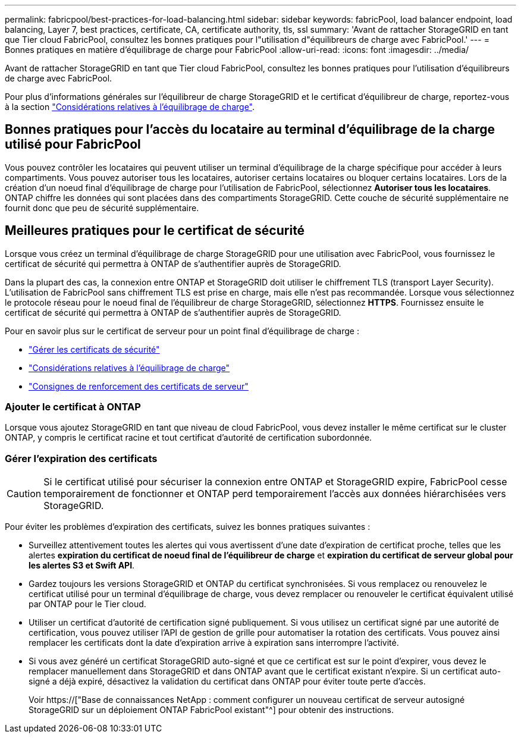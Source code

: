 ---
permalink: fabricpool/best-practices-for-load-balancing.html 
sidebar: sidebar 
keywords: fabricPool, load balancer endpoint, load balancing, Layer 7, best practices, certificate, CA, certificate authority, tls, ssl 
summary: 'Avant de rattacher StorageGRID en tant que Tier cloud FabricPool, consultez les bonnes pratiques pour l"utilisation d"équilibreurs de charge avec FabricPool.' 
---
= Bonnes pratiques en matière d'équilibrage de charge pour FabricPool
:allow-uri-read: 
:icons: font
:imagesdir: ../media/


[role="lead"]
Avant de rattacher StorageGRID en tant que Tier cloud FabricPool, consultez les bonnes pratiques pour l'utilisation d'équilibreurs de charge avec FabricPool.

Pour plus d'informations générales sur l'équilibreur de charge StorageGRID et le certificat d'équilibreur de charge, reportez-vous à la section link:../admin/managing-load-balancing.html["Considérations relatives à l'équilibrage de charge"].



== Bonnes pratiques pour l'accès du locataire au terminal d'équilibrage de la charge utilisé pour FabricPool

Vous pouvez contrôler les locataires qui peuvent utiliser un terminal d'équilibrage de la charge spécifique pour accéder à leurs compartiments. Vous pouvez autoriser tous les locataires, autoriser certains locataires ou bloquer certains locataires. Lors de la création d'un noeud final d'équilibrage de charge pour l'utilisation de FabricPool, sélectionnez *Autoriser tous les locataires*. ONTAP chiffre les données qui sont placées dans des compartiments StorageGRID. Cette couche de sécurité supplémentaire ne fournit donc que peu de sécurité supplémentaire.



== Meilleures pratiques pour le certificat de sécurité

Lorsque vous créez un terminal d'équilibrage de charge StorageGRID pour une utilisation avec FabricPool, vous fournissez le certificat de sécurité qui permettra à ONTAP de s'authentifier auprès de StorageGRID.

Dans la plupart des cas, la connexion entre ONTAP et StorageGRID doit utiliser le chiffrement TLS (transport Layer Security). L'utilisation de FabricPool sans chiffrement TLS est prise en charge, mais elle n'est pas recommandée. Lorsque vous sélectionnez le protocole réseau pour le noeud final de l'équilibreur de charge StorageGRID, sélectionnez *HTTPS*. Fournissez ensuite le certificat de sécurité qui permettra à ONTAP de s'authentifier auprès de StorageGRID.

Pour en savoir plus sur le certificat de serveur pour un point final d'équilibrage de charge :

* link:../admin/using-storagegrid-security-certificates.html["Gérer les certificats de sécurité"]
* link:../admin/managing-load-balancing.html["Considérations relatives à l'équilibrage de charge"]
* link:../harden/hardening-guideline-for-server-certificates.html["Consignes de renforcement des certificats de serveur"]




=== Ajouter le certificat à ONTAP

Lorsque vous ajoutez StorageGRID en tant que niveau de cloud FabricPool, vous devez installer le même certificat sur le cluster ONTAP, y compris le certificat racine et tout certificat d'autorité de certification subordonnée.



=== Gérer l'expiration des certificats


CAUTION: Si le certificat utilisé pour sécuriser la connexion entre ONTAP et StorageGRID expire, FabricPool cesse temporairement de fonctionner et ONTAP perd temporairement l'accès aux données hiérarchisées vers StorageGRID.

Pour éviter les problèmes d'expiration des certificats, suivez les bonnes pratiques suivantes :

* Surveillez attentivement toutes les alertes qui vous avertissent d'une date d'expiration de certificat proche, telles que les alertes *expiration du certificat de noeud final de l'équilibreur de charge* et *expiration du certificat de serveur global pour les alertes S3 et Swift API*.
* Gardez toujours les versions StorageGRID et ONTAP du certificat synchronisées. Si vous remplacez ou renouvelez le certificat utilisé pour un terminal d'équilibrage de charge, vous devez remplacer ou renouveler le certificat équivalent utilisé par ONTAP pour le Tier cloud.
* Utiliser un certificat d'autorité de certification signé publiquement. Si vous utilisez un certificat signé par une autorité de certification, vous pouvez utiliser l'API de gestion de grille pour automatiser la rotation des certificats. Vous pouvez ainsi remplacer les certificats dont la date d'expiration arrive à expiration sans interrompre l'activité.
* Si vous avez généré un certificat StorageGRID auto-signé et que ce certificat est sur le point d'expirer, vous devez le remplacer manuellement dans StorageGRID et dans ONTAP avant que le certificat existant n'expire. Si un certificat auto-signé a déjà expiré, désactivez la validation du certificat dans ONTAP pour éviter toute perte d'accès.
+
Voir https://["Base de connaissances NetApp : comment configurer un nouveau certificat de serveur autosigné StorageGRID sur un déploiement ONTAP FabricPool existant"^] pour obtenir des instructions.


